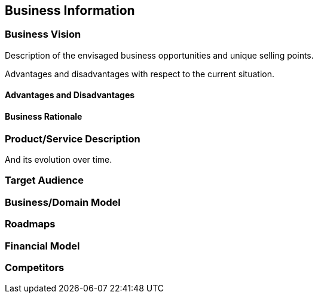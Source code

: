 == Business Information

=== Business Vision

Description of the envisaged business opportunities and unique selling points.

Advantages and disadvantages with respect to the current situation.

==== Advantages and Disadvantages

==== Business Rationale

=== Product/Service Description

And its evolution over time.

=== Target Audience

=== Business/Domain Model

=== Roadmaps

=== Financial Model

=== Competitors

